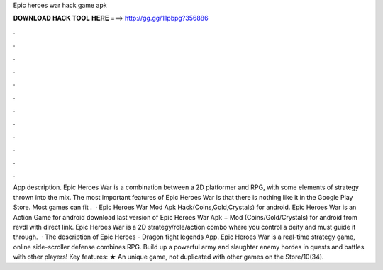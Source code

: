 Epic heroes war hack game apk

𝐃𝐎𝐖𝐍𝐋𝐎𝐀𝐃 𝐇𝐀𝐂𝐊 𝐓𝐎𝐎𝐋 𝐇𝐄𝐑𝐄 ===> http://gg.gg/11pbpg?356886

.

.

.

.

.

.

.

.

.

.

.

.

App description. Epic Heroes War is a combination between a 2D platformer and RPG, with some elements of strategy thrown into the mix. The most important features of Epic Heroes War is that there is nothing like it in the Google Play Store. Most games can fit .  · Epic Heroes War Mod Apk Hack(Coins,Gold,Crystals) for android. Epic Heroes War is an Action Game for android download last version of Epic Heroes War Apk + Mod (Coins/Gold/Crystals) for android from revdl with direct link. Epic Heroes War is a 2D strategy/role/action combo where you control a deity and must guide it through.  · The description of Epic Heroes - Dragon fight legends App. Epic Heroes War is a real-time strategy game, online side-scroller defense combines RPG. Build up a powerful army and slaughter enemy hordes in quests and battles with other players! Key features: ★ An unique game, not duplicated with other games on the Store/10(34).